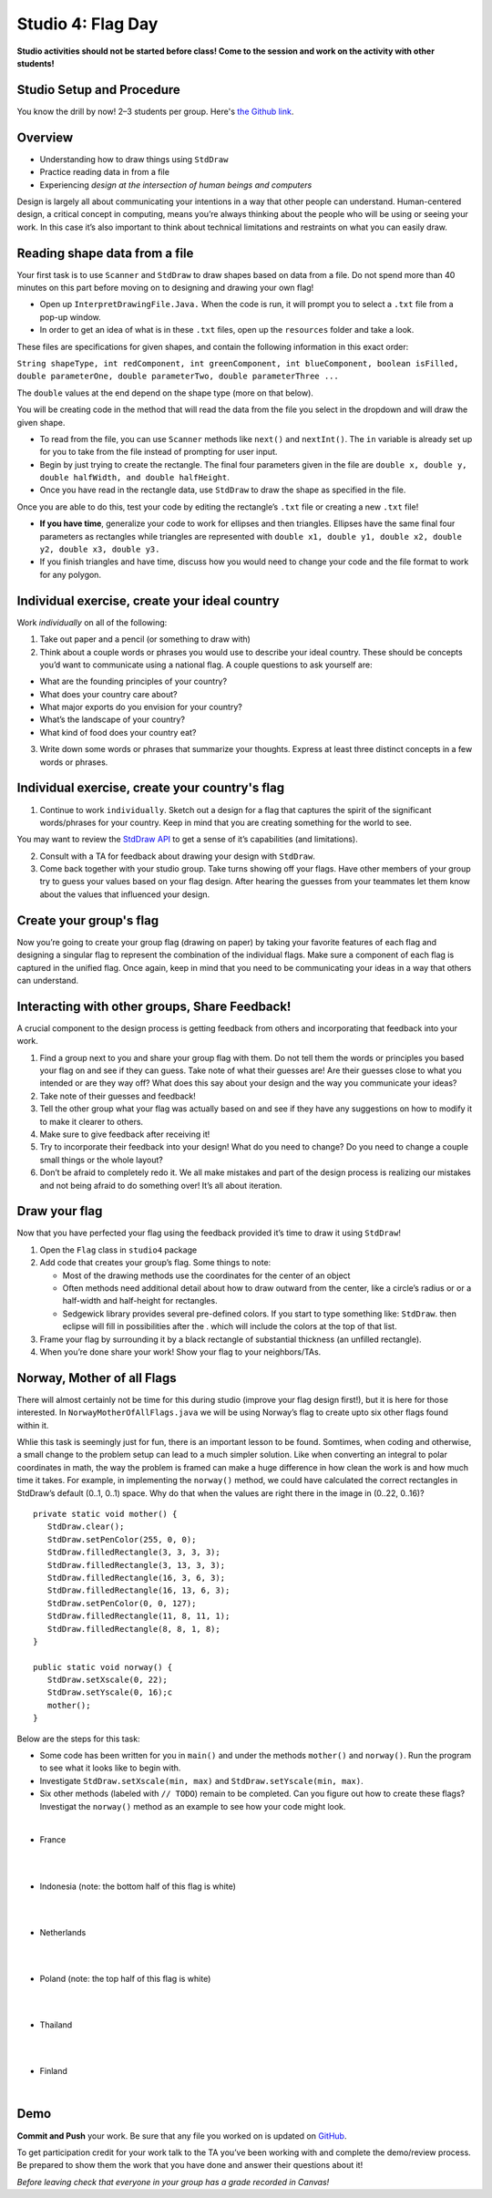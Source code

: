 =====================
Studio 4: Flag Day 
=====================

**Studio activities should not be started before class! Come to the session and work on the activity with other students!**

Studio Setup and Procedure
==========================

You know the drill by now! 2–3 students per group. Here's `the Github link <https://classroom.github.com/a/16i0l6VH>`_.

Overview
=====================

* Understanding how to draw things using ``StdDraw``

* Practice reading data in from a file

* Experiencing *design at the intersection of human beings and computers*

Design is largely all about communicating your intentions in a way that other people can understand. Human-centered design, a critical concept in computing, means you’re always thinking about the people who will be using or seeing your work. In this case it’s also important to think about technical limitations and restraints on what you can easily draw.

Reading shape data from a file
=====================

Your first task is to use ``Scanner`` and ``StdDraw`` to draw shapes based on data from a file. Do not spend more than 40 minutes on this part before moving on to designing and drawing your own flag!

* Open up ``InterpretDrawingFile.Java.`` When the code is run, it will prompt you to select a ``.txt`` file from a pop-up window.

* In order to get an idea of what is in these ``.txt`` files, open up the ``resources`` folder and take a look.

These files are specifications for given shapes, and contain the following information in this exact order:

``String shapeType, int redComponent, int greenComponent, int blueComponent, boolean isFilled, double parameterOne, double parameterTwo, double parameterThree ...``

The ``double`` values at the end depend on the shape type (more on that below).

You will be creating code in the method that will read the data from the file you select in the dropdown and will draw the given shape.

* To read from the file, you can use ``Scanner`` methods like ``next()`` and ``nextInt()``. The ``in`` variable is already set up for you to take from the file instead of prompting for user input.

* Begin by just trying to create the rectangle. The final four parameters given in the file are ``double x, double y, double halfWidth, and double halfHeight``.

* Once you have read in the rectangle data, use ``StdDraw`` to draw the shape as specified in the file.

Once you are able to do this, test your code by editing the rectangle’s ``.txt`` file or creating a new ``.txt`` file!

* **If you have time**, generalize your code to work for ellipses and then triangles. Ellipses have the same final four parameters as rectangles while triangles are represented with ``double x1, double y1, double x2, double y2, double x3, double y3.``

* If you finish triangles and have time, discuss how you would need to change your code and the file format to work for any polygon.

Individual exercise, create your ideal country
=====================

Work *individually* on all of the following:

1. Take out paper and a pencil (or something to draw with)

2. Think about a couple words or phrases you would use to describe your ideal country. These should be concepts you’d want to communicate using a national flag. A couple questions to ask yourself are:

* What are the founding principles of your country?

* What does your country care about?

* What major exports do you envision for your country?

* What’s the landscape of your country?

* What kind of food does your country eat?

3. Write down some words or phrases that summarize your thoughts. Express at least three distinct concepts in a few words or phrases.

Individual exercise, create your country's flag
=====================

1. Continue to work ``individually``. Sketch out a design for a flag that captures the spirit of the significant words/phrases for your country. Keep in mind that you are creating something for the world to see.

You may want to review the `StdDraw API <http://introcs.cs.princeton.edu/java/stdlib/javadoc/StdDraw.html>`_ to get a sense of it’s capabilities (and limitations).

2. Consult with a TA for feedback about drawing your design with ``StdDraw``.

3. Come back together with your studio group. Take turns showing off your flags. Have other members of your group try to guess your values based on your flag design. After hearing the guesses from your teammates let them know about the values that influenced your design.

Create your group's flag
=====================

Now you’re going to create your group flag (drawing on paper) by taking your favorite features of each flag and designing a singular flag to represent the combination of the individual flags. Make sure a component of each flag is captured in the unified flag. Once again, keep in mind that you need to be communicating your ideas in a way that others can understand.

Interacting with other groups, Share Feedback!
=====================

A crucial component to the design process is getting feedback from others and incorporating that feedback into your work.

1. Find a group next to you and share your group flag with them. Do not tell them the words or principles you based your flag on and see if they can guess. Take note of what their guesses are! Are their guesses close to what you intended or are they way off? What does this say about your design and the way you communicate your ideas?

2. Take note of their guesses and feedback!

3. Tell the other group what your flag was actually based on and see if they have any suggestions on how to modify it to make it clearer to others.

4. Make sure to give feedback after receiving it!

5. Try to incorporate their feedback into your design! What do you need to change? Do you need to change a couple small things or the whole layout?

6. Don’t be afraid to completely redo it. We all make mistakes and part of the design process is realizing our mistakes and not being afraid to do something over! It’s all about iteration.

Draw your flag
=====================

Now that you have perfected your flag using the feedback provided it’s time to draw it using ``StdDraw``!

1. Open the ``Flag`` class in ``studio4`` package 

2. Add code that creates your group’s flag. Some things to note:

   * Most of the drawing methods use the coordinates for the center of an object

   * Often methods need additional detail about how to draw outward from the center, like a circle’s radius or or a half-width and half-height for rectangles.

   * Sedgewick library provides several pre-defined colors. If you start to type something like: ``StdDraw``. then eclipse will fill in possibilities after the . which will include the colors at the top of that list.

3. Frame your flag by surrounding it by a black rectangle of substantial thickness (an unfilled rectangle).

4. When you’re done share your work! Show your flag to your neighbors/TAs.

Norway, Mother of all Flags
=====================

There will almost certainly not be time for this during studio (improve your flag design first!), but it is here for those interested. In ``NorwayMotherOfAllFlags.java`` we will be using Norway’s flag to create upto six other flags found within it.

.. image:: Norway.png
  :alt: Picture of Norway
  :width: 300
  :height: 200
  :align: center

Whlie this task is seemingly just for fun, there is an important lesson to be found. Somtimes, when coding and otherwise, a small change to the problem setup can lead to a much simpler solution. Like when converting an integral to polar coordinates in math, the way the problem is framed can make a huge difference in how clean the work is and how much time it takes. For example, in implementing the ``norway()`` method, we could have calculated the correct rectangles in StdDraw’s default (0..1, 0..1) space. Why do that when the values are right there in the image in (0..22, 0..16)?

::

   private static void mother() {
      StdDraw.clear();
      StdDraw.setPenColor(255, 0, 0);
      StdDraw.filledRectangle(3, 3, 3, 3);
      StdDraw.filledRectangle(3, 13, 3, 3);
      StdDraw.filledRectangle(16, 3, 6, 3);
      StdDraw.filledRectangle(16, 13, 6, 3);
      StdDraw.setPenColor(0, 0, 127);
      StdDraw.filledRectangle(11, 8, 11, 1);
      StdDraw.filledRectangle(8, 8, 1, 8);
   }

   public static void norway() {
      StdDraw.setXscale(0, 22);
      StdDraw.setYscale(0, 16);c
      mother();
   }


Below are the steps for this task:

* Some code has been written for you in ``main()`` and under the methods ``mother()`` and ``norway()``. Run the program to see what it looks like to begin with.

* Investigate ``StdDraw.setXscale(min, max)`` and ``StdDraw.setYscale(min, max)``.

* Six other methods (labeled with ``// TODO``) remain to be completed. Can you figure out how to create these flags? Investigat the ``norway()`` method as an example to see how your code might look.

|

* France

|

.. image:: France.png
  :alt: Picture of France
  :width: 300
  :height: 200
  :align: center

|

* Indonesia (note: the bottom half of this flag is white)

|

.. image:: Indonesia.png
  :alt: Picture of Indonesia 
  :width: 300
  :height: 200
  :align: center

|

* Netherlands

|

.. image:: Netherlands.png
  :alt: Picture of Netherlands
  :width: 300
  :height: 200
  :align: center

|

* Poland (note: the top half of this flag is white)

|

.. image:: Poland.png
  :alt: Picture of Poland 
  :width: 300
  :height: 200
  :align: center

|

* Thailand 

|

.. image:: Thailand.png
  :alt: Picture of Thailand
  :width: 300
  :height: 200
  :align: center

|

* Finland

|

.. image:: Finland.png
  :alt: Picture of Finland
  :width: 300
  :height: 200
  :align: center

Demo
=====================

**Commit and Push** your work. Be sure that any file you worked on is updated on `GitHub <https://github.com/>`_.


To get participation credit for your work talk to the TA you’ve been working with and complete the demo/review process. Be prepared to show them the work that you have done and answer their questions about it!


*Before leaving check that everyone in your group has a grade recorded in Canvas!*


